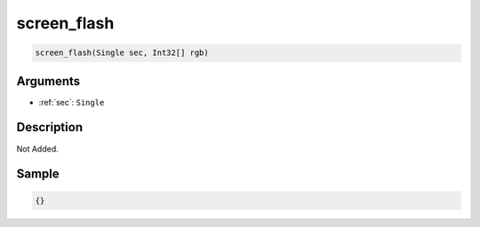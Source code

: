 .. _screen_flash:

screen_flash
========================

.. code-block:: text

	screen_flash(Single sec, Int32[] rgb)


Arguments
------------

* :ref:`sec`: ``Single``

Description
-------------

Not Added.

Sample
-------------

.. code-block:: json

	{}

